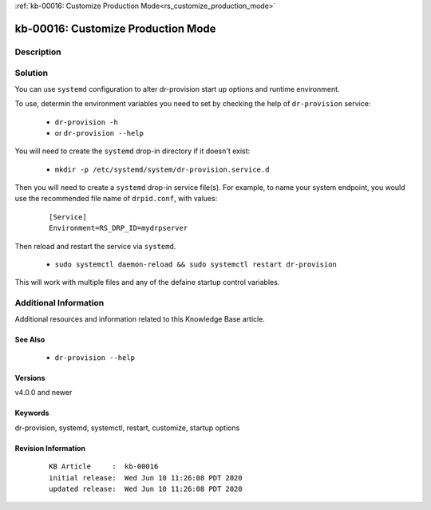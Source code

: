 .. Copyright (c) 2020 RackN Inc.
.. Licensed under the Apache License, Version 2.0 (the "License");
.. Digital Rebar Provision documentation under Digital Rebar master license

.. REFERENCE kb-00000 for an example and information on how to use this template.
.. If you make EDITS - ensure you update footer release date information.

:ref:`kb-00016: Customize Production Mode<rs_customize_production_mode>`

.. _rs_kb_00016:

kb-00016: Customize Production Mode
~~~~~~~~~~~~~~~~~~~~~~~~~~~~~~~~~~~


Description
-----------


Solution
--------

You can use ``systemd`` configuration to alter dr-provision start up options and runtime
environment.

To use, determin the environment variables you need to set by checking the help of ``dr-provision``
service:

  * ``dr-provision -h``
  * or  ``dr-provision --help``

You will need to create the ``systemd`` drop-in directory if it doesn't exist:

  * ``mkdir -p /etc/systemd/system/dr-provision.service.d``

Then you will need to create a ``systemd`` drop-in service file(s).  For example, to name
your system endpoint, you would use the recommended file name of ``drpid.conf``, with values:

  ::

     [Service]
     Environment=RS_DRP_ID=mydrpserver

Then reload and restart the service via ``systemd``.

  * ``sudo systemctl daemon-reload && sudo systemctl restart dr-provision``

This will work with multiple files and any of the defaine startup control variables.


Additional Information
----------------------

Additional resources and information related to this Knowledge Base article.


See Also
========

  * ``dr-provision --help``


Versions
========

v4.0.0 and newer


Keywords
========

dr-provision, systemd, systemctl, restart, customize, startup options


Revision Information
====================
  ::

    KB Article     :  kb-00016
    initial release:  Wed Jun 10 11:26:08 PDT 2020
    updated release:  Wed Jun 10 11:26:08 PDT 2020

